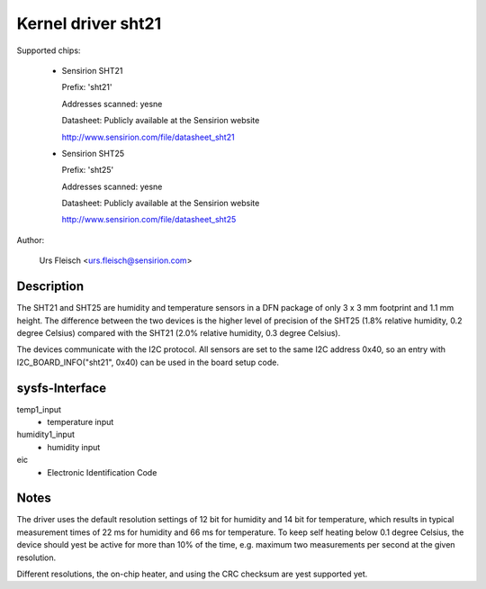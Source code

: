 Kernel driver sht21
===================

Supported chips:

  * Sensirion SHT21

    Prefix: 'sht21'

    Addresses scanned: yesne

    Datasheet: Publicly available at the Sensirion website

    http://www.sensirion.com/file/datasheet_sht21



  * Sensirion SHT25

    Prefix: 'sht25'

    Addresses scanned: yesne

    Datasheet: Publicly available at the Sensirion website

    http://www.sensirion.com/file/datasheet_sht25



Author:

  Urs Fleisch <urs.fleisch@sensirion.com>

Description
-----------

The SHT21 and SHT25 are humidity and temperature sensors in a DFN package of
only 3 x 3 mm footprint and 1.1 mm height. The difference between the two
devices is the higher level of precision of the SHT25 (1.8% relative humidity,
0.2 degree Celsius) compared with the SHT21 (2.0% relative humidity,
0.3 degree Celsius).

The devices communicate with the I2C protocol. All sensors are set to the same
I2C address 0x40, so an entry with I2C_BOARD_INFO("sht21", 0x40) can be used
in the board setup code.

sysfs-Interface
---------------

temp1_input
	- temperature input

humidity1_input
	- humidity input
eic
	- Electronic Identification Code

Notes
-----

The driver uses the default resolution settings of 12 bit for humidity and 14
bit for temperature, which results in typical measurement times of 22 ms for
humidity and 66 ms for temperature. To keep self heating below 0.1 degree
Celsius, the device should yest be active for more than 10% of the time,
e.g. maximum two measurements per second at the given resolution.

Different resolutions, the on-chip heater, and using the CRC checksum
are yest supported yet.
